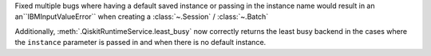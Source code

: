 Fixed multiple bugs where having a default saved instance or passing in the instance name would result in an 
an``IBMInputValueError`` when creating a :class:`~.Session` / :class:`~.Batch`

Additionally, :meth:`.QiskitRuntimeService.least_busy` now correctly returns the least busy 
backend in the cases where the ``instance`` parameter is passed in and when there is no default instance. 
